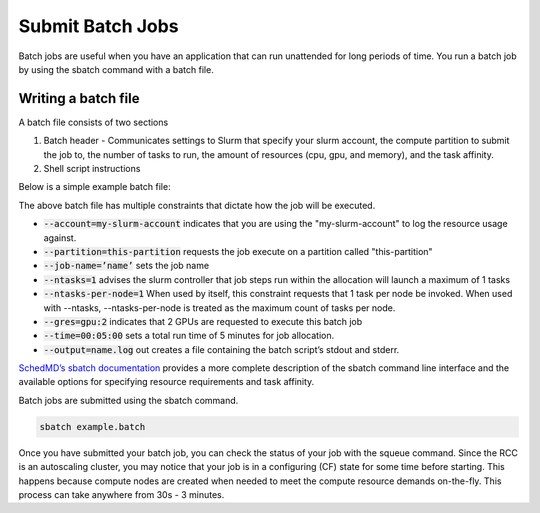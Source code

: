 ##################
Submit Batch Jobs
##################


Batch jobs are useful when you have an application that can run unattended for long periods of time. You run a batch job by using the sbatch command with a batch file.

=====================
Writing a batch file
=====================
A batch file consists of two sections

1. Batch header - Communicates settings to Slurm that specify your slurm account, the compute partition to submit the job to, the number of tasks to run, the amount of resources (cpu, gpu, and memory), and the task affinity.

2. Shell script instructions

Below is a simple example batch file:

.. code-block::bash

    #!/bin/bash
    #SBATCH --account=my-slurm-account
    #SBATCH --partition=this-partition
    #SBATCH --job-name=example_job_name
    #SBATCH --ntasks=1
    #SBATCH --ntasks-per-node=1
    #SBATCH --gres=gpu:2
    #SBATCH --time=00:05:00
    #SBATCH --output=serial_test_%j.log
    
    hostname

The above batch file has multiple constraints that dictate how the job will be executed. 

* :code:`--account=my-slurm-account` indicates that you are using the "my-slurm-account"  to log the resource usage against.
* :code:`--partition=this-partition` requests the job execute on a partition called "this-partition"
* :code:`--job-name=’name’`  sets the job name 
* :code:`--ntasks=1` advises the slurm controller that job steps run within the allocation will launch a maximum of 1 tasks
* :code:`--ntasks-per-node=1` When used by itself, this constraint requests that 1 task per node be invoked. When used with --ntasks, --ntasks-per-node is treated as the maximum count of tasks per node. 
* :code:`--gres=gpu:2` indicates that 2 GPUs are requested to execute this batch job 
* :code:`--time=00:05:00` sets a total run time of 5 minutes for job allocation. 
* :code:`--output=name.log` out creates a file containing the batch script’s stdout and stderr.

`SchedMD’s sbatch documentation <https://slurm.schedmd.com/sbatch.html>`_ provides a more complete description of the sbatch command line interface and the available options for specifying resource requirements and task affinity.

Batch jobs are submitted using the sbatch command. 

.. code-block:: shell

    sbatch example.batch


Once you have submitted your batch job, you can check the status of your job with the squeue command. Since the RCC is an autoscaling cluster, you may notice that your job is in a configuring (CF) state for some time before starting. This happens because compute nodes are created when needed to meet the compute resource demands on-the-fly. This process can take anywhere from 30s - 3 minutes.
